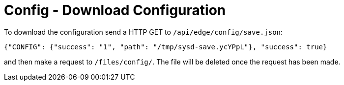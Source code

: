 = Config - Download Configuration

To download the configuration send a HTTP GET to `/api/edge/config/save.json`:

[source,json]
----
{"CONFIG": {"success": "1", "path": "/tmp/sysd-save.ycYPpL"}, "success": true}
----

and then make a request to `/files/config/`. The file will be deleted once the request has been made.
